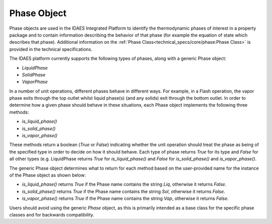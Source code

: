 Phase Object
============

Phase objects are used in the IDAES Integrated Platform to identify the thermodynamic 
phases of interest in a property package and to contain information describing the behavior of 
that phase (for example the equation of state which describes that phase). Additional 
information on the :ref:`Phase Class<technical_specs/core/phase:Phase Class>` is 
provided in the technical specifications.

The IDAES platform currently supports the following types of phases, along 
with a generic Phase object:

* `LiquidPhase`
* `SolidPhase`
* `VaporPhase`

In a number of unit operations, different phases behave in different ways. For example, in a 
Flash operation, the vapor phase exits through the top outlet whilst liquid phase(s) 
(and any solids) exit through the bottom outlet. In order to determine how a given phase should 
behave in these situations, each Phase object implements the following three methods:

* `is_liquid_phase()`
* `is_solid_phase()`
* `is_vapor_phase()`

These methods return a boolean (`True` or `False`) indicating whether the unit operation should 
treat the phase as being of the specified type in order to decide on how it should behave. Each 
type of phase returns `True` for its type and `False` for all other types (e.g. LiquidPhase 
returns `True` for `is_liquid_phase()` and `False` for `is_solid_phase()` and `is_vapor_phase()`.

The generic Phase object determines what to return for each method based on the user-provided 
name for the instance of the Phase object as shown below:

* `is_liquid_phase()` returns `True` if the Phase name contains the string `Liq`, otherwise it returns `False`.
* `is_solid_phase()` returns `True` if the Phase name contains the string `Sol`, otherwise it returns `False`.
* `is_vapor_phase()` returns `True` if the Phase name contains the string `Vap`, otherwise it returns `False`.

Users should avoid using the generic `Phase` object, as this is primarily intended as a base 
class for the specific phase classes and for backwards compatibility.
